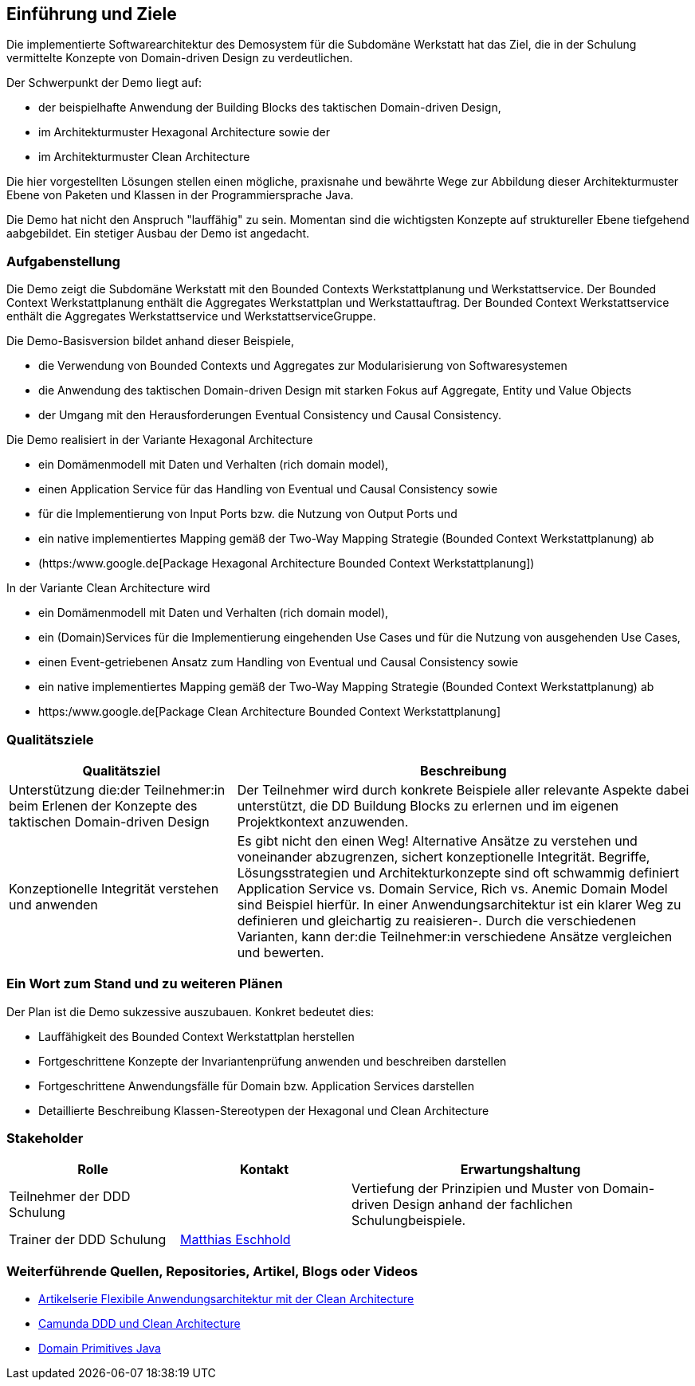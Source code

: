 [[section-introduction-and-goals]]
==	Einführung und Ziele

Die implementierte Softwarearchitektur des Demosystem für die
Subdomäne Werkstatt hat das Ziel, die in der Schulung vermittelte
Konzepte von Domain-driven Design zu verdeutlichen.

Der Schwerpunkt der Demo liegt auf:

* der beispielhafte Anwendung der Building Blocks des taktischen Domain-driven Design,
* im Architekturmuster Hexagonal Architecture sowie der
* im Architekturmuster Clean Architecture

Die hier vorgestellten Lösungen stellen einen mögliche, praxisnahe und bewährte Wege zur Abbildung dieser
Architekturmuster Ebene von Paketen und Klassen in der Programmiersprache Java.

Die Demo hat nicht den Anspruch "lauffähig" zu sein. Momentan sind die wichtigsten Konzepte auf struktureller Ebene
tiefgehend aabgebildet. Ein stetiger Ausbau der Demo ist angedacht.

=== Aufgabenstellung

Die Demo zeigt die Subdomäne Werkstatt mit den Bounded Contexts Werkstattplanung und Werkstattservice.
Der Bounded Context Werkstattplanung enthält die Aggregates Werkstattplan und Werkstattauftrag.
Der Bounded Context Werkstattservice enthält die Aggregates Werkstattservice und WerkstattserviceGruppe.

Die Demo-Basisversion bildet anhand dieser Beispiele,

* die Verwendung von Bounded Contexts und Aggregates zur Modularisierung von Softwaresystemen
* die Anwendung des taktischen Domain-driven Design mit starken Fokus auf Aggregate, Entity und Value Objects
* der Umgang mit den Herausforderungen Eventual Consistency und Causal Consistency.

[.lead]
Die Demo realisiert in der Variante Hexagonal Architecture

* ein Domämenmodell mit Daten und Verhalten (rich domain model),
* einen Application Service für das Handling von Eventual und Causal Consistency sowie
* für die Implementierung von Input Ports bzw. die Nutzung von Output Ports und
* ein native implementiertes Mapping gemäß der Two-Way Mapping Strategie (Bounded Context Werkstattplanung) ab
* (https:/www.google.de[Package Hexagonal Architecture Bounded Context Werkstattplanung])

[.lead]
In der Variante Clean Architecture wird

* ein Domämenmodell mit Daten und Verhalten (rich domain model),
* ein (Domain)Services für die Implementierung eingehenden Use Cases und für die Nutzung von ausgehenden Use Cases,
* einen Event-getriebenen Ansatz zum Handling von Eventual und Causal Consistency sowie
* ein native implementiertes Mapping gemäß der Two-Way Mapping Strategie (Bounded Context Werkstattplanung) ab
* https:/www.google.de[Package Clean Architecture Bounded Context Werkstattplanung]

=== Qualitätsziele

[cols="1,2" options="header"]
|===
|Qualitätsziel |Beschreibung

|Unterstützung die:der Teilnehmer:in beim Erlenen der Konzepte des taktischen Domain-driven Design
|Der Teilnehmer wird durch konkrete Beispiele aller relevante Aspekte dabei unterstützt, die DD Buildung Blocks zu
erlernen und im eigenen Projektkontext anzuwenden.

|Konzeptionelle Integrität verstehen und anwenden
|Es gibt nicht den einen Weg! Alternative Ansätze zu verstehen und voneinander abzugrenzen,
sichert konzeptionelle Integrität. Begriffe, Lösungsstrategien und Architekturkonzepte sind oft schwammig definiert
Application Service vs. Domain Service, Rich vs. Anemic Domain Model sind Beispiel hierfür.
In einer Anwendungsarchitektur ist ein klarer Weg zu definieren und gleichartig zu reaisieren-.
Durch die verschiedenen Varianten, kann der:die Teilnehmer:in verschiedene Ansätze vergleichen und bewerten.


|===

=== Ein Wort zum Stand und zu weiteren Plänen

Der Plan ist die Demo sukzessive auszubauen.
Konkret bedeutet dies:

* Lauffähigkeit des Bounded Context Werkstattplan herstellen
* Fortgeschrittene Konzepte der Invariantenprüfung anwenden und beschreiben darstellen
* Fortgeschrittene Anwendungsfälle für Domain bzw. Application Services darstellen
* Detaillierte Beschreibung Klassen-Stereotypen der Hexagonal und Clean Architecture

=== Stakeholder

[cols="1,1,2" options="header"]
|===
|Rolle |Kontakt |Erwartungshaltung
|Teilnehmer der DDD Schulung|  |Vertiefung der Prinzipien und
Muster von Domain-driven Design anhand der fachlichen Schulungbeispiele.
|Trainer der DDD Schulung | mailto:matthias.eschhold@novatec-gmbh.de[Matthias Eschhold] |
|===

=== Weiterführende Quellen, Repositories, Artikel, Blogs oder Videos

* https://github.com/MatthiasEschhold/clean-architecture-and-flexibility-patterns[Artikelserie Flexibile Anwendungsarchitektur mit der Clean Architecture]
* https://github.com/lwluc/camunda-ddd-and-clean-architecture[Camunda DDD und Clean Architecture]
* https://github.com/domain-primitives/domain-primitives-java[Domain Primitives Java]